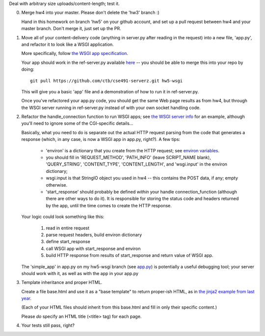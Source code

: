 Deal with arbitrary size uploads/content-length; test it.

0. Merge hw4 into your master.  Please don't delete the 'hw3' branch :)

   Hand in this homework on branch 'hw5' on your github account, and
   set up a pull request between hw4 and your master branch.  Don't merge
   it, just set up the PR.

1. Move all of your content-delivery code (anything in server.py after
   reading in the request) into a new file, 'app.py', and refactor it
   to look like a WSGI application.
   
   More specifically, follow `the WSGI app specification
   <http://www.python.org/dev/peps/pep-3333/#the-application-framework-side>`__.

   Your app should work in the ref-server.py available `here
   <https://github.com/ctb/cse491-serverz/tree/hw5-wsgi>`__ -- you
   should be able to merge this into your repo by doing::

   	  git pull https://github.com/ctb/cse491-serverz.git hw5-wsgi

   This will give you a basic 'app' file and a demonstration of
   how to run it in ref-server.py.

   Once you've refactored your app.py code, you should get the same
   Web page results as from hw4, but through the WSGI server running
   in ref-server.py instead of with your own socket handling code.

2. Refactor the handle_connection function to run WSGI apps; see
   `the WSGI server info <http://www.python.org/dev/peps/pep-0333/#the-server-gateway-side>`__ for an example, although you'll need to ignore some of the
   CGI-specific details...

   Basically, what you need to do is separate out the actual HTTP
   request parsing from the code that generates a response (which, in
   any case, is now a WSGI app in app.py, right?).  A few tips:

    * 'environ' is a dictionary that you create from the HTTP request;
      see `environ variables <http://www.python.org/dev/peps/pep-3333/#environ-variables>`__.

    * you should fill in 'REQUEST_METHOD', 'PATH_INFO' (leave
      SCRIPT_NAME blank), 'QUERY_STRING', 'CONTENT_TYPE',
      'CONTENT_LENGTH', and 'wsgi.input' in the environ dictionary;

    * wsgi.input is that StringIO object you used in hw4 -- this contains
      the POST data, if any; empty otherwise.

    * 'start_response' should probably be defined *within* your handle
      connection_function (although there are other ways to do it).
      It is responsible for storing the status code and headers returned
      by the app, until the time comes to create the HTTP response.

   Your logic could look something like this:

     1. read in entire request
     2. parse request headers, build environ dictionary
     3. define start_response
     4. call WSGI app with start_response and environ
     5. build HTTP response from results of start_response and return
        value of WSGI app.

   The 'simple_app' in app.py on my hw5-wsgi branch (see `app.py
   <https://github.com/ctb/cse491-serverz/blob/hw5-wsgi/app.py>`__) is
   potentially a useful debugging tool; your server should work with it,
   as well as with the app in your app.py

3. Template inheritance and proper HTML.

   Create a file base.html and use it as a "base template" to return
   proper-ish HTML, as in `the jinja2 example from last year
   <https://github.com/ctb/cse491-webz/tree/master/jinja2>`__.

   (Each of your HTML files should inherit from this base.html and
   fill in only their specific content.)

   Please *do* specify an HTML title (<title> tag) for each page.

4. Your tests still pass, right?

.. Some sample servers, etc.

.. Do a code review?
